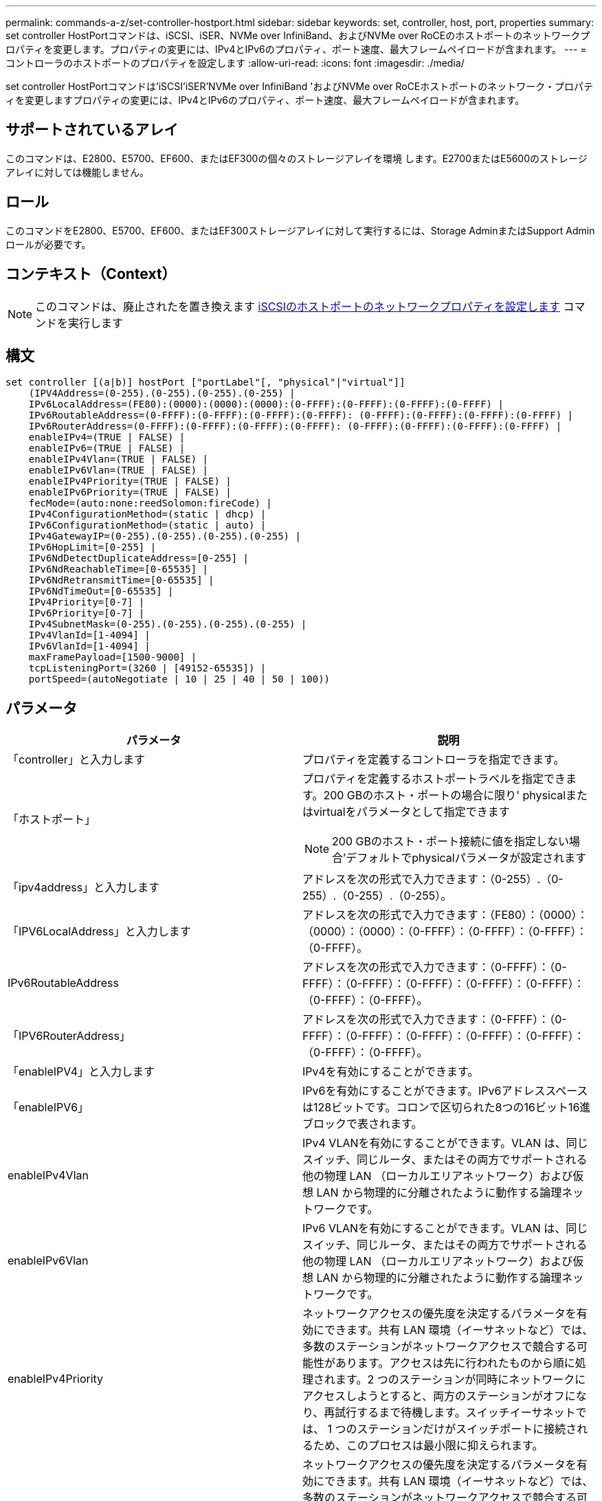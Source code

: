 ---
permalink: commands-a-z/set-controller-hostport.html 
sidebar: sidebar 
keywords: set, controller, host, port, properties 
summary: set controller HostPortコマンドは、iSCSI、iSER、NVMe over InfiniBand、およびNVMe over RoCEのホストポートのネットワークプロパティを変更します。プロパティの変更には、IPv4とIPv6のプロパティ、ポート速度、最大フレームペイロードが含まれます。 
---
= コントローラのホストポートのプロパティを設定します
:allow-uri-read: 
:icons: font
:imagesdir: ./media/


[role="lead"]
set controller HostPortコマンドは'iSCSI'iSER'NVMe over InfiniBand 'およびNVMe over RoCEホストポートのネットワーク・プロパティを変更しますプロパティの変更には、IPv4とIPv6のプロパティ、ポート速度、最大フレームペイロードが含まれます。



== サポートされているアレイ

このコマンドは、E2800、E5700、EF600、またはEF300の個々のストレージアレイを環境 します。E2700またはE5600のストレージアレイに対しては機能しません。



== ロール

このコマンドをE2800、E5700、EF600、またはEF300ストレージアレイに対して実行するには、Storage AdminまたはSupport Adminロールが必要です。



== コンテキスト（Context）

[NOTE]
====
このコマンドは、廃止されたを置き換えます xref:set-controller-iscsihostport.adoc[iSCSIのホストポートのネットワークプロパティを設定します] コマンドを実行します

====


== 構文

[listing]
----

set controller [(a|b)] hostPort ["portLabel"[, "physical"|"virtual"]]
    (IPV4Address=(0-255).(0-255).(0-255).(0-255) |
    IPv6LocalAddress=(FE80):(0000):(0000):(0000):(0-FFFF):(0-FFFF):(0-FFFF):(0-FFFF) |
    IPv6RoutableAddress=(0-FFFF):(0-FFFF):(0-FFFF):(0-FFFF): (0-FFFF):(0-FFFF):(0-FFFF):(0-FFFF) |
    IPv6RouterAddress=(0-FFFF):(0-FFFF):(0-FFFF):(0-FFFF): (0-FFFF):(0-FFFF):(0-FFFF):(0-FFFF) |
    enableIPv4=(TRUE | FALSE) |
    enableIPv6=(TRUE | FALSE) |
    enableIPv4Vlan=(TRUE | FALSE) |
    enableIPv6Vlan=(TRUE | FALSE) |
    enableIPv4Priority=(TRUE | FALSE) |
    enableIPv6Priority=(TRUE | FALSE) |
    fecMode=(auto:none:reedSolomon:fireCode) |
    IPv4ConfigurationMethod=(static | dhcp) |
    IPv6ConfigurationMethod=(static | auto) |
    IPv4GatewayIP=(0-255).(0-255).(0-255).(0-255) |
    IPv6HopLimit=[0-255] |
    IPv6NdDetectDuplicateAddress=[0-255] |
    IPv6NdReachableTime=[0-65535] |
    IPv6NdRetransmitTime=[0-65535] |
    IPv6NdTimeOut=[0-65535] |
    IPv4Priority=[0-7] |
    IPv6Priority=[0-7] |
    IPv4SubnetMask=(0-255).(0-255).(0-255).(0-255) |
    IPv4VlanId=[1-4094] |
    IPv6VlanId=[1-4094] |
    maxFramePayload=[1500-9000] |
    tcpListeningPort=(3260 | [49152-65535]) |
    portSpeed=(autoNegotiate | 10 | 25 | 40 | 50 | 100))
----


== パラメータ

[cols="2*"]
|===
| パラメータ | 説明 


 a| 
「controller」と入力します
 a| 
プロパティを定義するコントローラを指定できます。



 a| 
「ホストポート」
 a| 
プロパティを定義するホストポートラベルを指定できます。200 GBのホスト・ポートの場合に限り' physicalまたはvirtualをパラメータとして指定できます

[NOTE]
====
200 GBのホスト・ポート接続に値を指定しない場合'デフォルトでphysicalパラメータが設定されます

====


 a| 
「ipv4address」と入力します
 a| 
アドレスを次の形式で入力できます：（0-255）.（0-255）.（0-255）.（0-255）。



 a| 
「IPV6LocalAddress」と入力します
 a| 
アドレスを次の形式で入力できます：（FE80）：（0000）：（0000）：（0000）：（0-FFFF）：（0-FFFF）：（0-FFFF）：（0-FFFF）。



 a| 
IPv6RoutableAddress
 a| 
アドレスを次の形式で入力できます：（0-FFFF）：（0-FFFF）：（0-FFFF）：（0-FFFF）：（0-FFFF）：（0-FFFF）：（0-FFFF）：（0-FFFF）。



 a| 
「IPV6RouterAddress」
 a| 
アドレスを次の形式で入力できます：（0-FFFF）：（0-FFFF）：（0-FFFF）：（0-FFFF）：（0-FFFF）：（0-FFFF）：（0-FFFF）：（0-FFFF）。



 a| 
「enableIPV4」と入力します
 a| 
IPv4を有効にすることができます。



 a| 
「enableIPV6」
 a| 
IPv6を有効にすることができます。IPv6アドレススペースは128ビットです。コロンで区切られた8つの16ビット16進ブロックで表されます。



 a| 
enableIPv4Vlan
 a| 
IPv4 VLANを有効にすることができます。VLAN は、同じスイッチ、同じルータ、またはその両方でサポートされる他の物理 LAN （ローカルエリアネットワーク）および仮想 LAN から物理的に分離されたように動作する論理ネットワークです。



 a| 
enableIPv6Vlan
 a| 
IPv6 VLANを有効にすることができます。VLAN は、同じスイッチ、同じルータ、またはその両方でサポートされる他の物理 LAN （ローカルエリアネットワーク）および仮想 LAN から物理的に分離されたように動作する論理ネットワークです。



 a| 
enableIPv4Priority
 a| 
ネットワークアクセスの優先度を決定するパラメータを有効にできます。共有 LAN 環境（イーサネットなど）では、多数のステーションがネットワークアクセスで競合する可能性があります。アクセスは先に行われたものから順に処理されます。2 つのステーションが同時にネットワークにアクセスしようとすると、両方のステーションがオフになり、再試行するまで待機します。スイッチイーサネットでは、 1 つのステーションだけがスイッチポートに接続されるため、このプロセスは最小限に抑えられます。



 a| 
enableIPv6Priority
 a| 
ネットワークアクセスの優先度を決定するパラメータを有効にできます。共有 LAN 環境（イーサネットなど）では、多数のステーションがネットワークアクセスで競合する可能性があります。アクセスは先に行われたものから順に処理されます。2 つのステーションが同時にネットワークにアクセスしようとすると、両方のステーションがオフになり、再試行するまで待機します。スイッチイーサネットでは、 1 つのステーションだけがスイッチポートに接続されるため、このプロセスは最小限に抑えられます。



 a| 
「fecMode」
 a| 
ホストポートのFECモードを次のいずれかのオプションに設定できます。

* 「 auto 」と入力します
* 「 NONE 」
* 「ReedSolomon」
* 「fireCode」




 a| 
IPv4ConfigurationMethodを指定します
 a| 
IPv4の静的アドレスまたはDHCPアドレスを設定できます。



 a| 
IPv6ConfigurationMethod`
 a| 
IPv6の静的アドレスまたはDHCPアドレスを設定できます。



 a| 
'IPv4GatewayIP'
 a| 
ゲートウェイアドレスを次の形式で入力できます：（0-255）.（0-255）.（0-255）.（0-255）。



 a| 
IPv6HopLimit`
 a| 
IPv6パケットが経由できるホップの最大数を設定できます。デフォルト値は64です。



 a| 
IPv6NdDetectDuplicateAddress
 a| 
IPアドレスが一意であることを確認するために送信する近隣要求メッセージの数を設定できます。



 a| 
IPv6NdReachableTime
 a| 
リモートIPv6ノードが到達可能とみなされる時間（ミリ秒）を設定できます。デフォルト値は30000ミリ秒です。



 a| 
IPv6NdRetransmitTime`
 a| 
パケットをIPv6ノードに再送信し続ける時間をミリ秒単位で設定できます。デフォルト値は1000ミリ秒です。



 a| 
IPv6NdTimeOut`
 a| 
IPv6ノードのタイムアウト値をミリ秒単位で設定できます。デフォルト値は30000ミリ秒です。



 a| 
「IPv4Priority」のように表示されます
 a| 
IPv4パケットのプライオリティ割り当てを設定できます。



 a| 
IPv6Priority
 a| 
IPv6パケットのプライオリティ割り当てを設定できます。



 a| 
「IPv4SubnetMask」のように指定します
 a| 
サブネットマスクアドレスを次の形式で入力できます：（0-255）.（0-255）.（0-255）.（0-255）。



 a| 
'IPv4VlanId'
 a| 
IPv4 VLAN IDを設定できます



 a| 
IPv6VlanId
 a| 
IPv6 VLAN IDを設定できます



 a| 
maxFramePayload
 a| 
ネットワークで送信されるパケットまたはフレームの最大サイズを設定できます。標準イーサネットフレームのペイロード部分は1500に、ジャンボイーサネットフレームは9000に設定されます。ジャンボフレームを使用している場合は、ネットワークパス内のすべてのデバイスが大きなフレームサイズを処理できる必要があります。デフォルト値は1500バイト/フレームです。

[NOTE]
====
NVMe over RoCE環境で最大限のパフォーマンスを実現するには、フレームサイズを4200に設定します。

====


 a| 
tcpListeningPort
 a| 
イニシエータからのiSCSIログインをリスンするために使用するTCPポート番号を設定できます。デフォルトポートは3260です。



 a| 
「portSpeed」
 a| 
ポートの通信速度をメガビット/秒（Mb/秒）単位で設定できます。

[NOTE]
====
このパラメータは、25GbpsのiSCSIホストインターフェイスカードと100Gbpsのイーサネットホストインターフェイスカードでのみサポートされます。25GbpsのiSCSIホストインターフェイスカードでは、1つのポートの速度を変更すると、カード上の4つのポートすべての速度が変更されます。この場合に使用できるオプションは10または25です。100Gbpsイーサネットホストインターフェイスカードで、リリース8.50で新たに1つのポートの速度を変更しても、カード上の他のポートには影響しません。この場合の選択可能なオプションは、autoNegotiate、10、25、40、50です。 100GbEと表示されます。

====
|===


== ホストポートタイプ別のパラメータサポート状況

パラメータがサポートされるかどうかは、次の表に示すように、ホストポートタイプ（iSCSI、iSER、NVMe over InfiniBand、またはNVMe over RoCE）によって異なります。

[cols="5*"]
|===
| パラメータ | iSCSI | iSER | NVMe over InfiniBandの略 | NVMe over RoCE 


 a| 
「ipv4address」と入力します
 a| 
はい。
 a| 
はい。
 a| 
はい。
 a| 
はい。



 a| 
「IPV6LocalAddress」と入力します
 a| 
はい。
 a| 
 a| 
 a| 
はい。



 a| 
IPv6RoutableAddress
 a| 
はい。
 a| 
 a| 
 a| 
はい。



 a| 
「IPV6RouterAddress」
 a| 
はい。
 a| 
 a| 
 a| 
はい。



 a| 
「enableIPV4」と入力します
 a| 
はい。
 a| 
 a| 
 a| 
はい。



 a| 
「enableIPV6」
 a| 
はい。
 a| 
 a| 
 a| 
はい。



 a| 
enableIPv4Vlan
 a| 
はい。
 a| 
 a| 
 a| 
いいえ



 a| 
enableIPv6Vlan
 a| 
はい。
 a| 
 a| 
 a| 
いいえ



 a| 
enableIPv4Priority
 a| 
はい。
 a| 
 a| 
 a| 
いいえ



 a| 
enableIPv6Priority
 a| 
はい。
 a| 
 a| 
 a| 
いいえ



 a| 
IPv4ConfigurationMethodを指定します
 a| 
はい。
 a| 
 a| 
 a| 
はい。



 a| 
IPv6ConfigurationMethod`
 a| 
はい。
 a| 
 a| 
 a| 
はい。



 a| 
'IPv4GatewayIP'
 a| 
はい。
 a| 
 a| 
 a| 
はい。



 a| 
IPv6HopLimit`
 a| 
はい。
 a| 
 a| 
 a| 



 a| 
IPv6NdDetectDuplicateAddress
 a| 
はい。
 a| 
 a| 
 a| 



 a| 
IPv6NdReachableTime
 a| 
はい。
 a| 
 a| 
 a| 



 a| 
IPv6NdRetransmitTime`
 a| 
はい。
 a| 
 a| 
 a| 



 a| 
IPv6NdTimeOut`
 a| 
はい。
 a| 
 a| 
 a| 



 a| 
「IPv4Priority」のように表示されます
 a| 
はい。
 a| 
 a| 
 a| 
いいえ



 a| 
IPv6Priority
 a| 
はい。
 a| 
 a| 
 a| 
いいえ



 a| 
「IPv4SubnetMask」のように指定します
 a| 
はい。
 a| 
 a| 
 a| 
はい。



 a| 
'IPv4VlanId'
 a| 
はい。
 a| 
 a| 
 a| 
いいえ



 a| 
IPv6VlanId
 a| 
はい。
 a| 
 a| 
 a| 
いいえ



 a| 
maxFramePayload
 a| 
はい。
 a| 
 a| 
 a| 
はい。



 a| 
tcpListeningPort
 a| 
はい。
 a| 
 a| 
 a| 



 a| 
「portSpeed」
 a| 
はい。
 a| 
 a| 
 a| 
はい。

|===


== 最小ファームウェアレベル

8.41

8.50 - NVMe over RoCE環境についての情報が追加されました。

11.70.1に'fecMode'パラメータが追加されました
